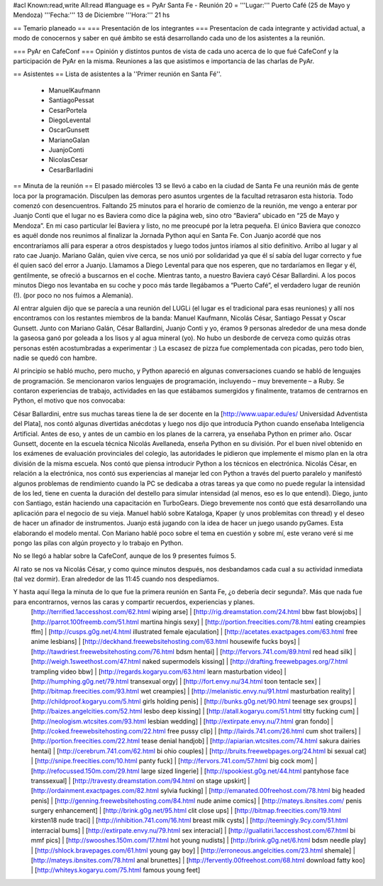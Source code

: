 #acl Known:read,write All:read
#language es
= PyAr Santa Fe - Reunión 20 =
'''Lugar:''' Puerto Café (25 de Mayo y Mendoza) '''Fecha:''' 13 de Diciembre '''Hora:''' 21 hs

== Temario planeado ==
=== Presentación de los integrantes ===
Presentacíon de cada integrante y actividad actual, a modo de conocernos y saber en qué ámbito se está desarrollando cada uno de los asistentes a la reunión.

=== PyAr en CafeConf ===
Opinión y distíntos puntos de vista de cada uno acerca de lo que fué CafeConf y la participación de PyAr en la misma. Reuniones a las que asistimos e importancia de las charlas de PyAr.

== Asistentes ==
Lista de asistentes a la ''Primer reunión en Santa Fé''.

 * ManuelKaufmann
 * SantiagoPessat
 * CesarPortela
 * DiegoLevental
 * OscarGunsett
 * MarianoGalan
 * JuanjoConti
 * NicolasCesar
 * CesarBarlladini

== Minuta de la reunión ==
El pasado miércoles 13 se llevó a cabo en la ciudad de Santa Fe una reunión más de gente loca por la programación. Disculpen las demoras pero asuntos urgentes de la facultad retrasaron esta historia. Todo comenzó con desencuentros. Faltando 25 minutos para el horario de comienzo de la reunión, me vengo a enterar por Juanjo Conti que el lugar no es Baviera como dice la página web, sino otro “Baviera” ubicado en “25 de Mayo y Mendoza”. En mi caso particular leí Baviera y listo, no me preocupé por la letra pequeña. El único Baviera que conozco es aquél donde nos reunimos al finalizar la Jornada Python aquí en Santa Fe. Con Juanjo acordé que nos encontraríamos allí para esperar a otros despistados y luego todos juntos iríamos al sitio definitivo. Arribo al lugar y al rato cae Juanjo. Mariano Galán, quien vive cerca, se nos unió por solidaridad ya que él sí sabía del lugar correcto y fue él quien sacó del error a Juanjo. Llamamos a Diego Levental para que nos esperen, que no tardaríamos en llegar y él, gentilmente, se ofreció a buscarnos en el coche. Mientras tanto, a nuestro Baviera cayó César Ballardini. A los pocos minutos Diego nos levantaba en su coche y poco más tarde llegábamos a “Puerto Café”, el verdadero lugar de reunión (!). (por poco no nos fuimos a Alemania).

Al entrar alguien dijo que se parecía a una reunión del LUGLi (el lugar es el tradicional para esas reuniones) y allí nos encontramos con los restantes miembros de la banda: Manuel Kaufmann, Nicolás César, Santiago Pessat y Oscar Gunsett. Junto con Mariano Galán, César Ballardini, Juanjo Conti y yo, éramos 9 personas alrededor de una mesa donde la gaseosa ganó por goleada a los lisos y al agua mineral (yo). No hubo un desborde de cerveza como quizás otras personas estén acostumbradas a experimentar :) La escasez de pizza fue complementada con picadas, pero todo bien, nadie se quedó con hambre.

Al principio se habló mucho, pero mucho, y Python apareció en algunas conversaciones cuando se habló de lenguajes de programación. Se mencionaron varios lenguajes de programación, incluyendo – muy brevemente – a Ruby. Se contaron experiencias de trabajo, actividades en las que estábamos sumergidos y finalmente, tratamos de centrarnos en Python, el motivo que nos convocaba:

César Ballardini, entre sus muchas tareas tiene la de ser docente en la [http://www.uapar.edu/es/ Universidad Adventista del Plata], nos contó algunas divertidas anécdotas y luego nos dijo que introducía Python cuando enseñaba Inteligencia Artificial. Antes de eso, y antes de un cambio en los planes de la carrera, ya enseñaba Python en primer año. Oscar Gunsett, docente en la escuela técnica Nicolás Avellaneda, enseña Python en su división. Por el buen nivel obtenido en los exámenes de evaluación provinciales del colegio, las autoridades le pidieron que implemente el mismo plan en la otra división de la misma escuela. Nos contó que piensa introducir Python a los técnicos en electrónica. Nicolás César, en relación a la electrónica, nos contó sus experiencias al manejar led con Python a través del puerto paralelo y manifestó algunos problemas de rendimiento cuando la PC se dedicaba a otras tareas ya que como no puede regular la intensidad de los led, tiene en cuenta la duración del destello para simular intensidad (al menos, eso es lo que entendí). Diego, junto con Santiago, están haciendo una capacitación en TurboGears. Diego brevemente nos contó que está desarrollando una aplicación para el negocio de su vieja. Manuel habló sobre Kataloga, Kpaper (y unos problemitas con thread) y el deseo de hacer un afinador de instrumentos. Juanjo está jugando con la idea de hacer un juego usando pyGames. Esta elaborando el modelo mental. Con Mariano hablé poco sobre el tema en cuestión y sobre mí, este verano veré si me pongo las pilas con algún proyecto y lo trabajo en Python.

No se llegó a hablar sobre la CafeConf, aunque de los 9 presentes fuimos 5.

Al rato se nos va Nicolás César, y como quince minutos después, nos desbandamos cada cual a su actividad inmediata (tal vez dormir). Eran alrededor de las 11:45 cuando nos despedíamos.

Y hasta aquí llega la minuta de lo que fue la primera reunión en Santa Fe, ¿o debería decir segunda?. Más que nada fue para encontrarnos, vernos las caras y compartir recuerdos, experiencias y planes.
 [http://terrified.1accesshost.com/62.html wiping arse] | [http://rig.dreamstation.com/24.html bbw fast blowjobs] | [http://parrot.100freemb.com/51.html martina hingis sexy] | [http://portion.freecities.com/78.html eating creampies ffm] | [http://cusps.g0g.net/4.html illustrated female ejaculation] | [http://acetates.exactpages.com/63.html free anime lesbians] | [http://deckhand.freewebsitehosting.com/63.html housewife fucks boys] | [http://tawdriest.freewebsitehosting.com/76.html bdsm hentai] | [http://fervors.741.com/89.html red head silk] | [http://weigh.1sweethost.com/47.html naked supermodels kissing] | [http://drafting.freewebpages.org/7.html trampling video bbw] | [http://regards.kogaryu.com/63.html learn masturbation video] | [http://humphing.g0g.net/79.html transexual orgy] | [http://fort.envy.nu/34.html toon tentacle sex] | [http://bitmap.freecities.com/93.html wet creampies] | [http://melanistic.envy.nu/91.html masturbation reality] | [http://childproof.kogaryu.com/5.html girls holding penis] | [http://bunks.g0g.net/90.html teenage sex groups] | [http://baizes.angelcities.com/52.html lesbo deep kissing] | [http://atall.kogaryu.com/51.html titty fucking cum] | [http://neologism.wtcsites.com/93.html lesbian wedding] | [http://extirpate.envy.nu/7.html gran fondo] | [http://coked.freewebsitehosting.com/22.html free pussy clip] | [http://lairds.741.com/26.html cum shot trailers] | [http://portion.freecities.com/22.html tease denial handjob] | [http://apiarian.wtcsites.com/74.html sakura dairies hentai] | [http://cerebrum.741.com/62.html bi ohio couples] | [http://bruits.freewebpages.org/24.html bi sexual cat] | [http://snipe.freecities.com/10.html panty fuck] | [http://fervors.741.com/57.html big cock mom] | [http://refocussed.150m.com/29.html large sized lingerie] | [http://spookiest.g0g.net/44.html pantyhose face transsexual] | [http://travesty.dreamstation.com/94.html on stage upskirt] | [http://ordainment.exactpages.com/82.html sylvia fucking] | [http://emanated.00freehost.com/78.html big headed penis] | [http://genning.freewebsitehosting.com/84.html nude anime comics] | [http://mateys.ibnsites.com/ penis surgery enhancement] | [http://brink.g0g.net/95.html clit close ups] | [http://bitmap.freecities.com/19.html kirsten18 nude traci] | [http://inhibition.741.com/16.html breast milk cysts] | [http://teemingly.9cy.com/51.html interracial bums] | [http://extirpate.envy.nu/79.html sex interacial] | [http://guallatiri.1accesshost.com/67.html bi mmf pics] | [http://swooshes.150m.com/17.html hot young nudists] | [http://brink.g0g.net/6.html bdsm needle play] | [http://shlock.bravepages.com/61.html young gay boy] | [http://erroneous.angelcities.com/23.html shemale] | [http://mateys.ibnsites.com/78.html anal brunettes] | [http://fervently.00freehost.com/68.html download fatty koo] | [http://whiteys.kogaryu.com/75.html famous young feet]
